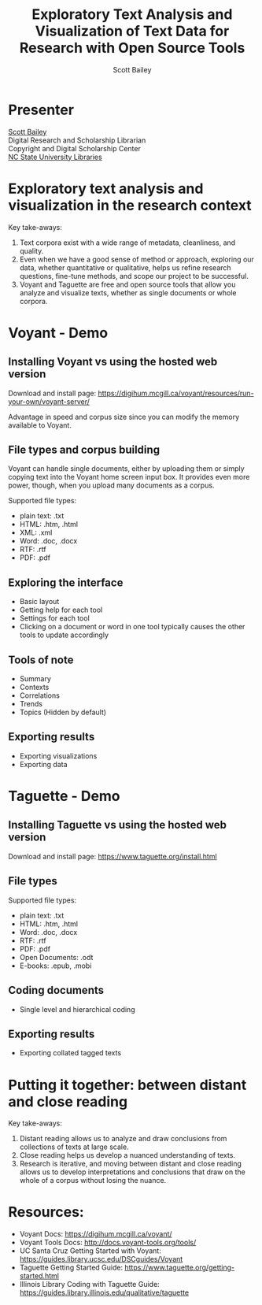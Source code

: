 #+TITLE: Exploratory Text Analysis and Visualization of Text Data for Research with Open Source Tools
#+AUTHOR: Scott Bailey

* Presenter

[[https://www.lib.ncsu.edu/staff/csbaile3][Scott Bailey]] \\
Digital Research and Scholarship Librarian \\
Copyright and Digital Scholarship Center \\
[[https://www.lib.ncsu.edu][NC State University Libraries]]

* Exploratory text analysis and visualization in the research context

Key take-aways:
1. Text corpora exist with a wide range of metadata, cleanliness, and quality.
2. Even when we have a good sense of method or approach, exploring our data, whether quantitative or qualitative, helps us refine research questions, fine-tune methods, and scope our project to be successful.
3. Voyant and Taguette are free and open source tools that allow you analyze and visualize texts, whether as single documents or whole corpora.

* Voyant - Demo
** Installing Voyant vs using the hosted web version
Download and install page: https://digihum.mcgill.ca/voyant/resources/run-your-own/voyant-server/

Advantage in speed and corpus size since you can modify the memory available to Voyant.
** File types and corpus building
Voyant can handle single documents, either by uploading them or simply copying text into the Voyant home screen input box. It provides even more power, though, when you upload many documents as a corpus.

Supported file types:
- plain text: .txt
- HTML: .htm, .html
- XML: .xml
- Word: .doc, .docx
- RTF: .rtf
- PDF: .pdf

** Exploring the interface
- Basic layout
- Getting help for each tool
- Settings for each tool
- Clicking on a document or word in one tool typically causes the other tools to update accordingly
** Tools of note
- Summary
- Contexts
- Correlations
- Trends
- Topics (Hidden by default)
** Exporting results
- Exporting visualizations
- Exporting data

* Taguette - Demo
** Installing Taguette vs using the hosted web version
Download and install page: https://www.taguette.org/install.html
** File types
Supported file types:
- plain text: .txt
- HTML: .htm, .html
- Word: .doc, .docx
- RTF: .rtf
- PDF: .pdf
- Open Documents: .odt
- E-books: .epub, .mobi

** Coding documents
- Single level and hierarchical coding
** Exporting results
- Exporting collated tagged texts

* Putting it together: between distant and close reading

Key take-aways:
1. Distant reading allows us to analyze and draw conclusions from collections of texts at large scale.
2. Close reading helps us develop a nuanced understanding of texts.
3. Research is iterative, and moving between distant and close reading allows us to develop interpretations and conclusions that draw on the whole of a corpus without losing the nuance.

* Resources:
- Voyant Docs: https://digihum.mcgill.ca/voyant/
- Voyant Tools Docs: http://docs.voyant-tools.org/tools/
- UC Santa Cruz Getting Started with Voyant: https://guides.library.ucsc.edu/DSCguides/Voyant
- Taguette Getting Started Guide: https://www.taguette.org/getting-started.html
- Illinois Library Coding with Taguette Guide: https://guides.library.illinois.edu/qualitative/taguette
